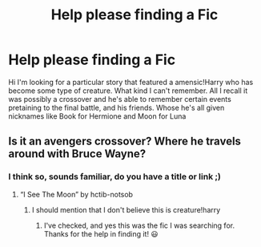 #+TITLE: Help please finding a Fic

* Help please finding a Fic
:PROPERTIES:
:Author: Prissy_95
:Score: 1
:DateUnix: 1604517292.0
:DateShort: 2020-Nov-04
:FlairText: What's That Fic?
:END:
Hi I'm looking for a particular story that featured a amensic!Harry who has become some type of creature. What kind I can't remember. All I recall it was possibly a crossover and he's able to remember certain events pretaining to the final battle, and his friends. Whose he's all given nicknames like Book for Hermione and Moon for Luna


** Is it an avengers crossover? Where he travels around with Bruce Wayne?
:PROPERTIES:
:Author: throwaway12034056
:Score: 1
:DateUnix: 1604532124.0
:DateShort: 2020-Nov-05
:END:

*** I think so, sounds familiar, do you have a title or link ;)
:PROPERTIES:
:Author: Prissy_95
:Score: 1
:DateUnix: 1604546577.0
:DateShort: 2020-Nov-05
:END:

**** “I See The Moon” by hctib-notsob
:PROPERTIES:
:Author: throwaway12034056
:Score: 3
:DateUnix: 1604547131.0
:DateShort: 2020-Nov-05
:END:

***** I should mention that I don't believe this is creature!harry
:PROPERTIES:
:Author: throwaway12034056
:Score: 2
:DateUnix: 1604547255.0
:DateShort: 2020-Nov-05
:END:

****** I've checked, and yes this was the fic I was searching for. Thanks for the help in finding it! 😃
:PROPERTIES:
:Author: Prissy_95
:Score: 1
:DateUnix: 1604548413.0
:DateShort: 2020-Nov-05
:END:
